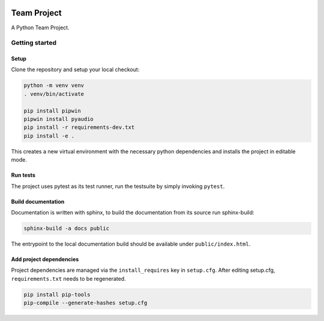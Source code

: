 .. image:: ../../../badges/master/pipeline.svg
   :target: ../../../-/commits/master
   :alt: pipeline status

.. image:: ../../../badges/master/coverage.svg
   :target: ../../../-/commits/master
   :alt: coverage report


============
Team Project
============

A Python Team Project.


Getting started
===============

Setup
-----

Clone the repository and setup your local checkout:

.. code-block:: bash

   python -m venv venv
   . venv/bin/activate
   
   pip install pipwin
   pipwin install pyaudio
   pip install -r requirements-dev.txt
   pip install -e .

This creates a new virtual environment with the necessary python dependencies and installs the project in editable mode.

Run tests
---------

The project uses pytest as its test runner, run the testsuite by simply invoking ``pytest``.

Build documentation
-------------------

Documentation is written with sphinx, to build the documentation from its source run sphinx-build:

.. code-block:: bash

   sphinx-build -a docs public

The entrypoint to the local documentation build should be available under ``public/index.html``.

Add project dependencies
------------------------

Project dependencies are managed via the ``install_requires`` key in ``setup.cfg``. After editing setup.cfg, ``requirements.txt`` needs to be regenerated.

.. code-block:: bash

   pip install pip-tools
   pip-compile --generate-hashes setup.cfg

